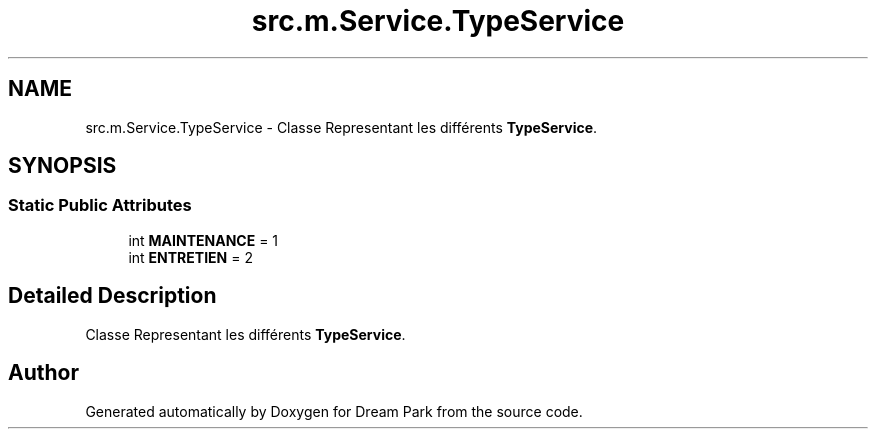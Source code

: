 .TH "src.m.Service.TypeService" 3 "Sun Feb 8 2015" "Version 1.0" "Dream Park" \" -*- nroff -*-
.ad l
.nh
.SH NAME
src.m.Service.TypeService \- Classe Representant les différents \fBTypeService\fP\&.  

.SH SYNOPSIS
.br
.PP
.SS "Static Public Attributes"

.in +1c
.ti -1c
.RI "int \fBMAINTENANCE\fP = 1"
.br
.ti -1c
.RI "int \fBENTRETIEN\fP = 2"
.br
.in -1c
.SH "Detailed Description"
.PP 
Classe Representant les différents \fBTypeService\fP\&. 

.SH "Author"
.PP 
Generated automatically by Doxygen for Dream Park from the source code\&.

